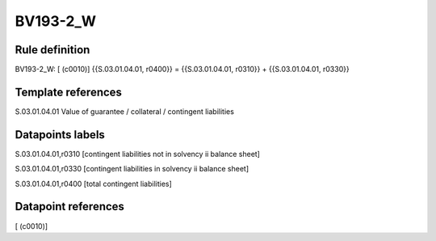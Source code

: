 =========
BV193-2_W
=========

Rule definition
---------------

BV193-2_W: [ (c0010)] {{S.03.01.04.01, r0400}} = {{S.03.01.04.01, r0310}} + {{S.03.01.04.01, r0330}}


Template references
-------------------

S.03.01.04.01 Value of guarantee / collateral / contingent liabilities


Datapoints labels
-----------------

S.03.01.04.01,r0310 [contingent liabilities not in solvency ii balance sheet]

S.03.01.04.01,r0330 [contingent liabilities in solvency ii balance sheet]

S.03.01.04.01,r0400 [total contingent liabilities]



Datapoint references
--------------------

[ (c0010)]
